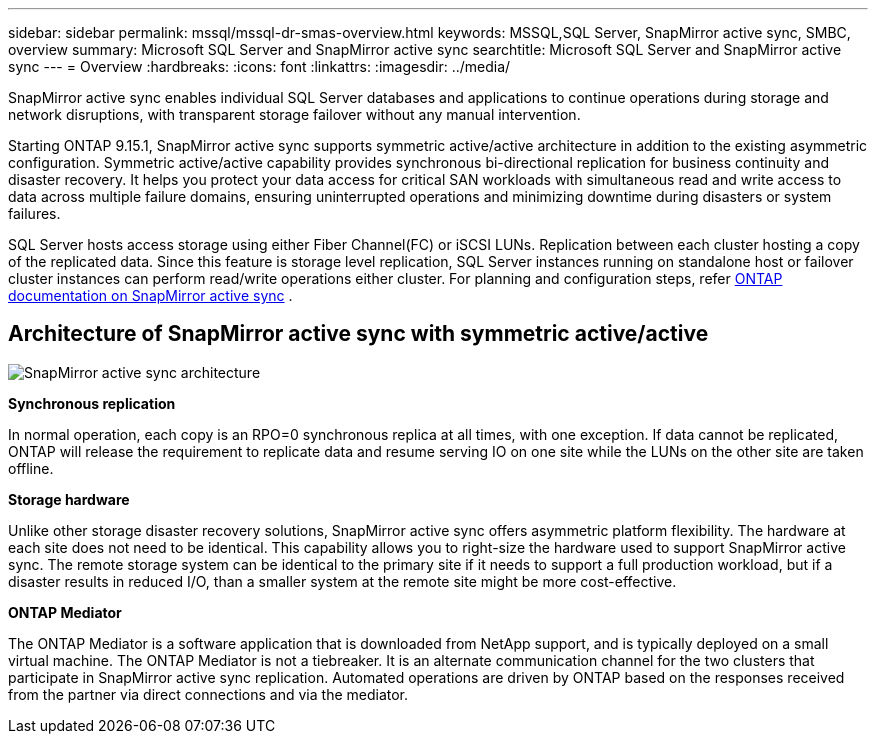---
sidebar: sidebar
permalink: mssql/mssql-dr-smas-overview.html
keywords: MSSQL,SQL Server, SnapMirror active sync, SMBC, overview
summary: Microsoft SQL Server and SnapMirror active sync
searchtitle: Microsoft SQL Server and SnapMirror active sync
---
= Overview
:hardbreaks:
:icons: font
:linkattrs:
:imagesdir: ../media/

[.lead]
SnapMirror active sync enables individual SQL Server databases and applications to continue operations during storage and network disruptions, with transparent storage failover without any manual intervention.

Starting ONTAP 9.15.1, SnapMirror active sync supports symmetric active/active architecture in addition to the existing asymmetric configuration. Symmetric active/active capability provides synchronous bi-directional replication for business continuity and disaster recovery. It helps you protect your data access for critical SAN workloads with simultaneous read and write access to data across multiple failure domains, ensuring uninterrupted operations and minimizing downtime during disasters or system failures. 

SQL Server hosts access storage using either Fiber Channel(FC) or iSCSI LUNs. Replication between each cluster hosting a copy of the replicated data. Since this feature is storage level replication, SQL Server instances running on standalone host or failover cluster instances can perform read/write operations either cluster. For planning and configuration steps, refer link:https://docs.netapp.com/us-en/ontap/snapmirror-active-sync/[ONTAP documentation on SnapMirror active sync] .

== Architecture of SnapMirror active sync with symmetric active/active

image:../media/mssql-smas-architecture.png[SnapMirror active sync architecture]

**Synchronous replication**

In normal operation, each copy is an RPO=0 synchronous replica at all times, with one exception. If data cannot be replicated, ONTAP will release the requirement to replicate data and resume serving IO on one site while the LUNs on the other site are taken offline.

**Storage hardware**

Unlike other storage disaster recovery solutions, SnapMirror active sync offers asymmetric platform flexibility. The hardware at each site does not need to be identical. This capability allows you to right-size the hardware used to support SnapMirror active sync. The remote storage system can be identical to the primary site if it needs to support a full production workload, but if a disaster results in reduced I/O, than a smaller system at the remote site might be more cost-effective. 

**ONTAP Mediator**

The ONTAP Mediator is a software application that is downloaded from NetApp support, and is typically deployed on a small virtual machine. The ONTAP Mediator is not a tiebreaker. It is an alternate communication channel for the two clusters that participate in SnapMirror active sync replication. Automated operations are driven by ONTAP based on the responses received from the partner via direct connections and via the mediator.  

